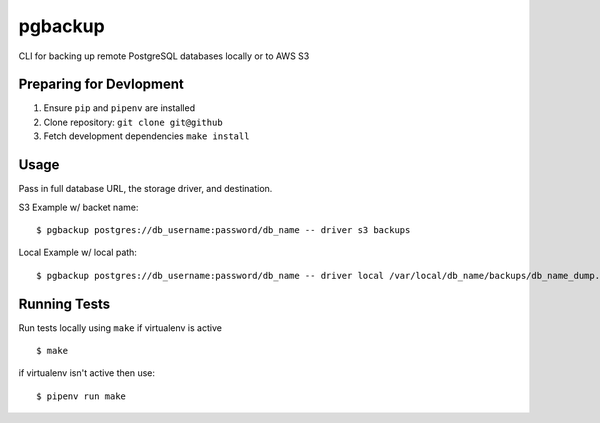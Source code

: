 pgbackup
========

CLI for backing up remote PostgreSQL databases locally or to AWS S3

Preparing for Devlopment
------------------------

1. Ensure ``pip`` and ``pipenv`` are installed
2. Clone repository: ``git clone git@github``
3. Fetch development dependencies ``make install``

Usage
-----

Pass in full database URL, the storage driver, and destination.

S3 Example w/ backet name:

::

    $ pgbackup postgres://db_username:password/db_name -- driver s3 backups

Local Example w/ local path:

::

    $ pgbackup postgres://db_username:password/db_name -- driver local /var/local/db_name/backups/db_name_dump.sql

Running Tests
-------------

Run tests locally using ``make`` if virtualenv is active

::

    $ make

if virtualenv isn't active then use:

::

    $ pipenv run make
